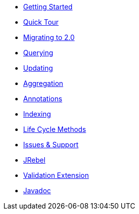 * xref:index.adoc[Getting Started]
* xref:quick-tour.adoc[Quick Tour]
* xref:migration.adoc[Migrating to 2.0]

* xref:querying.adoc[Querying]
* xref:updating.adoc[Updating]
* xref:aggregation.adoc[Aggregation]
* xref:annotations.adoc[Annotations]
* xref:indexing.adoc[Indexing]
* xref:lifeCycleMethods.adoc[Life Cycle Methods]

* xref:issues-help.adoc[Issues & Support]

* xref:jrebel.adoc[JRebel]
* xref:validationExtension.adoc[Validation Extension]

* xref:javadoc/index.adoc[Javadoc]
